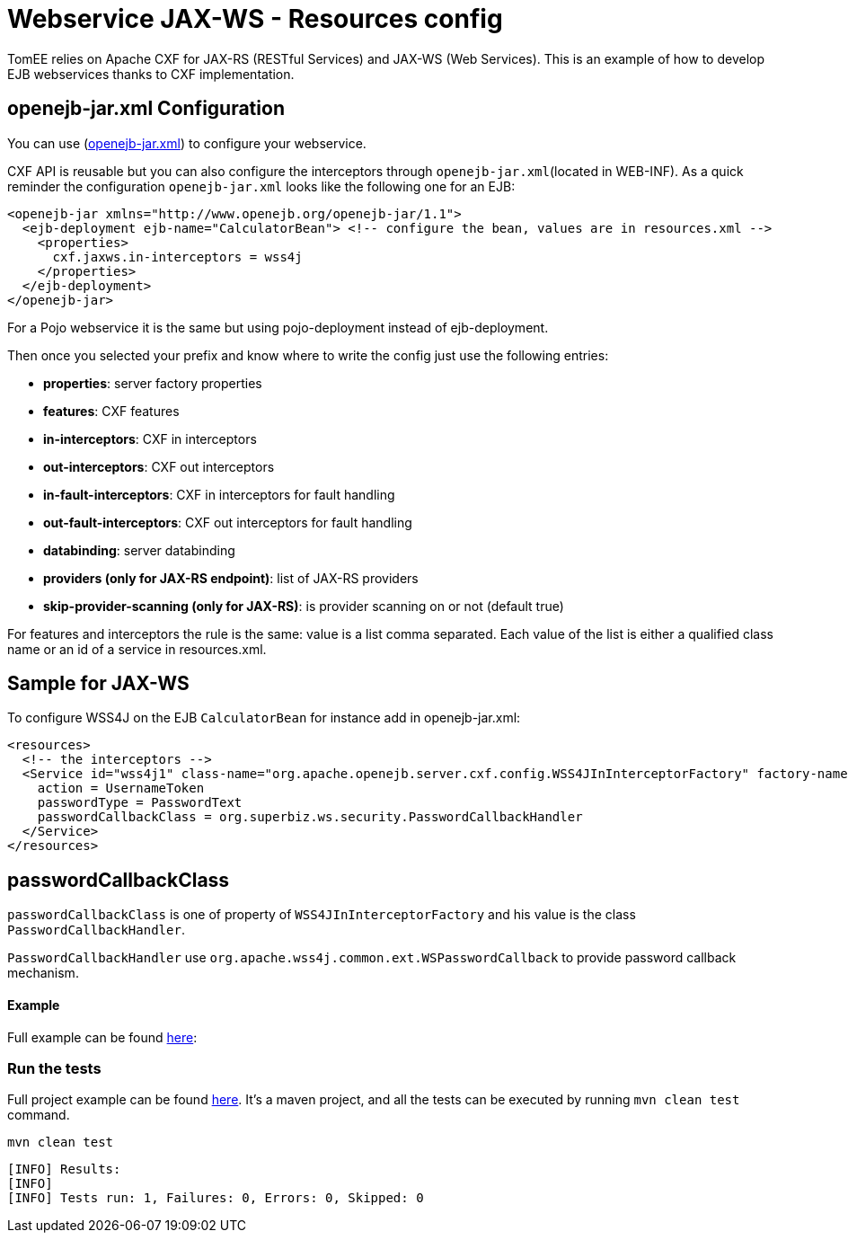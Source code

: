 = Webservice JAX-WS - Resources config
:index-group: Webservice
:jbake-type: page
:jbake-status: published

TomEE relies on Apache CXF for JAX-RS (RESTful Services) and JAX-WS (Web Services). This is an example of how to develop  EJB webservices thanks to CXF implementation.

== openejb-jar.xml Configuration
You can use (http://tomee.apache.org/details-on-openejb-jar.html[openejb-jar.xml]) to configure your webservice.

CXF API is reusable but you can also configure the interceptors through `openejb-jar.xml`(located in WEB-INF).
As a quick reminder the configuration `openejb-jar.xml` looks like the following one for an EJB:

[source,xml]
----

<openejb-jar xmlns="http://www.openejb.org/openejb-jar/1.1">
  <ejb-deployment ejb-name="CalculatorBean"> <!-- configure the bean, values are in resources.xml -->
    <properties>
      cxf.jaxws.in-interceptors = wss4j
    </properties>
  </ejb-deployment>
</openejb-jar>
----
For a Pojo webservice it is the same but using pojo-deployment instead of ejb-deployment.

Then once you selected your prefix and know where to write the config just use the following entries:

* *properties*: server factory properties

* *features*: CXF features

* *in-interceptors*: CXF in interceptors

* *out-interceptors*: CXF out interceptors

* *in-fault-interceptors*: CXF in interceptors for fault handling

* *out-fault-interceptors*: CXF out interceptors for fault handling

* *databinding*: server databinding

* *providers (only for JAX-RS endpoint)*: list of JAX-RS providers

* *skip-provider-scanning (only for JAX-RS)*: is provider scanning on or not (default true)

For features and interceptors the rule is the same: value is a list comma separated. Each value of the list is either a qualified class name or an id of a service in resources.xml.

== Sample for JAX-WS
To configure WSS4J on the EJB `CalculatorBean` for instance add in openejb-jar.xml:

[source,xml]
----

<resources>
  <!-- the interceptors -->
  <Service id="wss4j1" class-name="org.apache.openejb.server.cxf.config.WSS4JInInterceptorFactory" factory-name="create">
    action = UsernameToken
    passwordType = PasswordText
    passwordCallbackClass = org.superbiz.ws.security.PasswordCallbackHandler
  </Service>
</resources>
----
== passwordCallbackClass

`passwordCallbackClass` is one of property of `WSS4JInInterceptorFactory` and his value is the class `PasswordCallbackHandler`.

`PasswordCallbackHandler` use `org.apache.wss4j.common.ext.WSPasswordCallback` to provide password callback mechanism.


==== Example

Full example can be found https://github.com/apache/tomee/blob/master/examples/webservice-ws-with-resources-config/src/main/java/org/superbiz/ws/security/PasswordCallbackHandler.java[here]:


=== Run the tests

Full project example can be found https://github.com/apache/tomee/tree/master/examples/webservice-ws-with-resources-config[here].
It's a maven project, and all the tests can be executed by running `mvn clean test` command.

    mvn clean test
    
```
[INFO] Results:
[INFO] 
[INFO] Tests run: 1, Failures: 0, Errors: 0, Skipped: 0

